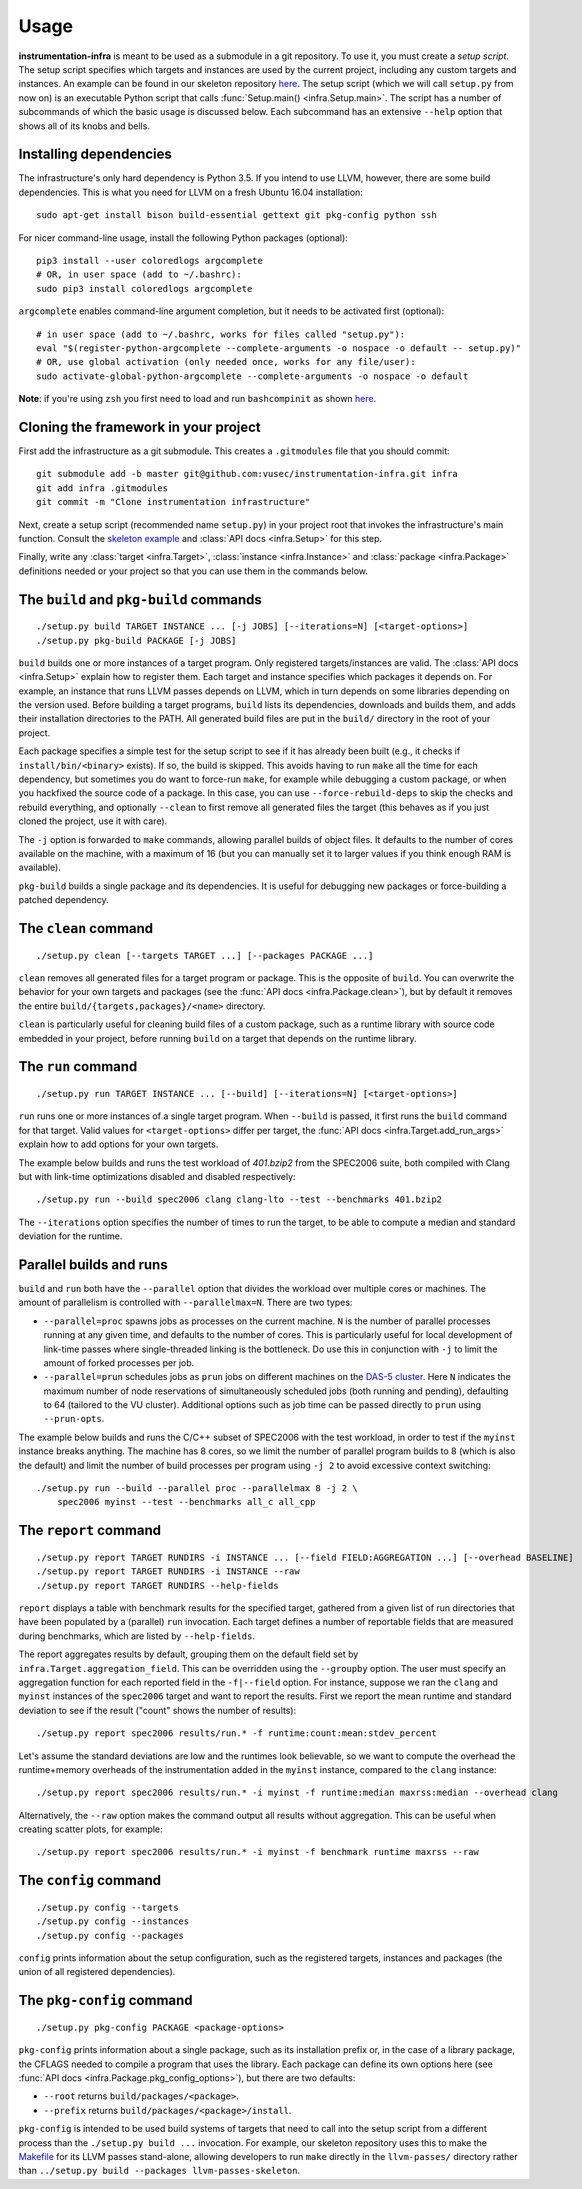 =====
Usage
=====

**instrumentation-infra** is meant to be used as a submodule in a git
repository. To use it, you must create a `setup script`. The setup script
specifies which targets and instances are used by the current project, including
any custom targets and instances. An example can be found in our skeleton
repository `here
<https://github.com/vusec/instrumentation-skeleton/blob/master/setup.py>`__. The
setup script (which we will call ``setup.py`` from now on) is an executable
Python script that calls :func:`Setup.main() <infra.Setup.main>`. The script has
a number of subcommands of which the basic usage is discussed below. Each
subcommand has an extensive ``--help`` option that shows all of its knobs and
bells.


Installing dependencies
=======================

The infrastructure's only hard dependency is Python 3.5. If you intend to use
LLVM, however, there are some build dependencies. This is what you need for
LLVM on a fresh Ubuntu 16.04 installation::

    sudo apt-get install bison build-essential gettext git pkg-config python ssh

For nicer command-line usage, install the following Python packages (optional)::

    pip3 install --user coloredlogs argcomplete
    # OR, in user space (add to ~/.bashrc):
    sudo pip3 install coloredlogs argcomplete

``argcomplete`` enables command-line argument completion, but it needs to be
activated first (optional)::

    # in user space (add to ~/.bashrc, works for files called "setup.py"):
    eval "$(register-python-argcomplete --complete-arguments -o nospace -o default -- setup.py)"
    # OR, use global activation (only needed once, works for any file/user):
    sudo activate-global-python-argcomplete --complete-arguments -o nospace -o default

**Note**: if you're using ``zsh`` you first need to load and run
``bashcompinit`` as shown `here
<https://stackoverflow.com/questions/3249432/can-a-bash-tab-completion-script-be-used-in-zsh>`__.


Cloning the framework in your project
=====================================

First add the infrastructure as a git submodule. This creates a ``.gitmodules``
file that you should commit::

    git submodule add -b master git@github.com:vusec/instrumentation-infra.git infra
    git add infra .gitmodules
    git commit -m "Clone instrumentation infrastructure"

Next, create a setup script (recommended name ``setup.py``) in your project root
that invokes the infrastructure's main function.  Consult the `skeleton example
<https://github.com/vusec/instrumentation-skeleton/blob/master/setup.py>`_ and
:class:`API docs <infra.Setup>` for this step.

Finally, write any :class:`target <infra.Target>`, :class:`instance
<infra.Instance>` and :class:`package <infra.Package>` definitions needed or
your project so that you can use them in the commands below.


.. _usage-build:

The ``build`` and ``pkg-build`` commands
========================================

::

    ./setup.py build TARGET INSTANCE ... [-j JOBS] [--iterations=N] [<target-options>]
    ./setup.py pkg-build PACKAGE [-j JOBS]

``build`` builds one or more instances of a target program. Only registered
targets/instances are valid. The :class:`API docs <infra.Setup>` explain how to
register them. Each target and instance specifies which packages it depends on.
For example, an instance that runs LLVM passes depends on LLVM, which in turn
depends on some libraries depending on the version used. Before building a
target programs, ``build`` lists its dependencies, downloads and builds them,
and adds their installation directories to the PATH. All generated build files
are put in the ``build/`` directory in the root of your project.

Each package specifies a simple test for the setup script to see if it has
already been built (e.g., it checks if ``install/bin/<binary>`` exists). If so,
the build is skipped. This avoids having to run ``make`` all the time for each
dependency, but sometimes you do want to force-run ``make``, for example while
debugging a custom package, or when you hackfixed the source code of a package.
In this case, you can use ``--force-rebuild-deps`` to skip the checks and
rebuild everything, and optionally ``--clean`` to first remove all generated
files the target (this behaves as if you just cloned the
project, use it with care).

The ``-j`` option is forwarded to ``make`` commands, allowing parallel builds
of object files. It defaults to the number of cores available on the machine,
with a maximum of 16 (but you can manually set it to larger values if you think
enough RAM is available).

``pkg-build`` builds a single package and its dependencies. It is useful for
debugging new packages or force-building a patched dependency.


.. _usage-clean:

The ``clean`` command
=====================

::

    ./setup.py clean [--targets TARGET ...] [--packages PACKAGE ...]

``clean`` removes all generated files for a target program or package. This is
the opposite of ``build``. You can overwrite the behavior for your own targets
and packages (see the :func:`API docs <infra.Package.clean>`), but by default it
removes the entire ``build/{targets,packages}/<name>`` directory.

``clean`` is particularly useful for cleaning build files of a custom package,
such as a runtime library with source code embedded in your project, before
running ``build`` on a target that depends on the runtime library.


.. _usage-run:

The ``run`` command
===================

::

    ./setup.py run TARGET INSTANCE ... [--build] [--iterations=N] [<target-options>]

``run`` runs one or more instances of a single target program. When ``--build``
is passed, it first runs the ``build`` command for that target. Valid values for
``<target-options>`` differ per target, the :func:`API docs
<infra.Target.add_run_args>` explain how to add options for your own targets.

The example below builds and runs the test workload of `401.bzip2` from the
SPEC2006 suite, both compiled with Clang but with link-time optimizations
disabled and disabled respectively::

    ./setup.py run --build spec2006 clang clang-lto --test --benchmarks 401.bzip2

The ``--iterations`` option specifies the number of times to run the target, to
be able to compute a median and standard deviation for the runtime.


Parallel builds and runs
========================

``build`` and ``run`` both have the ``--parallel`` option that divides the
workload over multiple cores or machines. The amount of parallelism is
controlled with ``--parallelmax=N``. There are two types:

- ``--parallel=proc`` spawns jobs as processes on the current machine. ``N`` is
  the number of parallel processes running at any given time, and defaults to
  the number of cores. This is particularly useful for local development of
  link-time passes where single-threaded linking is the bottleneck. Do use this
  in conjunction with ``-j`` to limit the amount of forked processes per job.

- ``--parallel=prun`` schedules jobs as ``prun`` jobs on different machines on
  the `DAS-5 cluster <https://www.cs.vu.nl/das5/jobs.shtml>`_. Here ``N``
  indicates the maximum number of node reservations of simultaneously scheduled
  jobs (both running and pending), defaulting to 64 (tailored to the VU
  cluster).  Additional options such as job time can be passed directly to
  ``prun`` using ``--prun-opts``.

The example below builds and runs the C/C++ subset of SPEC2006 with the test
workload, in order to test if the ``myinst`` instance breaks anything. The
machine has 8 cores, so we limit the number of parallel program builds to 8
(which is also the default) and limit the number of build processes per program
using ``-j 2`` to avoid excessive context switching::

    ./setup.py run --build --parallel proc --parallelmax 8 -j 2 \
        spec2006 myinst --test --benchmarks all_c all_cpp


.. _usage-report:

The ``report`` command
======================

::

    ./setup.py report TARGET RUNDIRS -i INSTANCE ... [--field FIELD:AGGREGATION ...] [--overhead BASELINE]
    ./setup.py report TARGET RUNDIRS -i INSTANCE --raw
    ./setup.py report TARGET RUNDIRS --help-fields

``report`` displays a table with benchmark results for the specified target,
gathered from a given list of run directories that have been populated by a
(parallel) ``run`` invocation. Each target defines a number of reportable
fields that are measured during benchmarks, which are listed by
``--help-fields``.

The report aggregates results by default, grouping them on the default field
set by ``infra.Target.aggregation_field``. This can be overridden using the
``--groupby`` option. The user must specify an aggregation function for each
reported field in the ``-f|--field`` option. For instance, suppose we ran the
``clang`` and ``myinst`` instances of the ``spec2006`` target and want to
report the results. First we report the mean runtime and standard deviation to
see if the result ("count" shows the number of results)::

    ./setup.py report spec2006 results/run.* -f runtime:count:mean:stdev_percent

Let's assume the standard deviations are low and the runtimes look believable,
so we want to compute the overhead the runtime+memory overheads of the
instrumentation added in the ``myinst`` instance, compared to the ``clang``
instance::

    ./setup.py report spec2006 results/run.* -i myinst -f runtime:median maxrss:median --overhead clang

Alternatively, the ``--raw`` option makes the command output all results
without aggregation. This can be useful when creating scatter plots, for
example::

    ./setup.py report spec2006 results/run.* -i myinst -f benchmark runtime maxrss --raw


.. _usage-config:

The ``config`` command
======================

::

    ./setup.py config --targets
    ./setup.py config --instances
    ./setup.py config --packages

``config`` prints information about the setup configuration, such as the
registered targets, instances and packages (the union of all registered
dependencies).


.. _usage-pkg-config:

The ``pkg-config`` command
==========================

::

    ./setup.py pkg-config PACKAGE <package-options>

``pkg-config`` prints information about a single package, such as its
installation prefix or, in the case of a library package, the CFLAGS needed to
compile a program that uses the library. Each package can define its own options
here (see :func:`API docs <infra.Package.pkg_config_options>`), but there are
two defaults:

- ``--root`` returns ``build/packages/<package>``.
- ``--prefix`` returns ``build/packages/<package>/install``.

``pkg-config`` is intended to be used build systems of targets that need to call
into the setup script from a different process than the ``./setup.py build ...``
invocation. For example, our skeleton repository uses this to make the `Makefile
<https://github.com/vusec/instrumentation-skeleton/blob/master/llvm-passes/Makefile>`_
for its LLVM passes stand-alone, allowing developers to run ``make`` directly in
the ``llvm-passes/`` directory rather than ``../setup.py build --packages llvm-passes-skeleton``.
